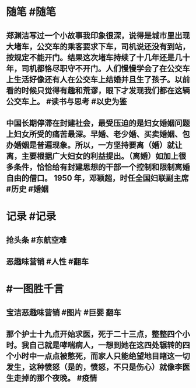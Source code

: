 #+类型: 2203
#+日期: [[2022_03_26]]
#+主页: [[归档202203]]
#+date: [[Mar 26th, 2022]]

* 随笔 #随笔
** 郑渊洁写过一个小故事我印象很深，说得是城市里出现大堵车，公交车的乘客要求下车，司机说还没有到站，按规定不能开门。结果这次堵车持续了十几年还是几十年，司机都恪尽职守不开门。人们慢慢学会了在公交车上生活好像还有人在公交车上结婚并且生了孩子。以前看的时候只觉得有趣和荒谬，眼下才发现我们都在这辆公交车上。 #读书与思考 #以史为鉴
** 中国长期停滞在封建社会，最受压迫的是妇女婚姻问题上妇女所受的痛苦最深。早婚、老少婚、买卖婚姻、包办婚姻是普遍现象。所以，一方坚持要离（婚）就让离，主要根据广大妇女的利益提出。（离婚）如加上很多条件，恰恰给有封建思想的干部一个控制和限制离婚自由的借口。 1950 年，邓颖超，时任全国妇联副主席 #历史 #婚姻
* 记录 #记录
** 抢头条 #东航空难
[[https://nas.qysit.com:2046/geekpanshi/diaryshare/-/raw/main/assets/2022-03-25-20-02-02.jpeg]]
** 恶趣味营销 #人性 #翻车
[[https://nas.qysit.com:2046/geekpanshi/diaryshare/-/raw/main/assets/2022-03-25-20-02-31.jpeg]]
* #一图胜千言
** 宝洁恶趣味营销 #图片 #巨婴 翻车
[[https://nas.qysit.com:2046/geekpanshi/diaryshare/-/raw/main/assets/2022-03-25-20-03-32.jpeg]]
** 那个护士十九点开始求医，死于二十三点，整整四个小时。我自己就是哮喘病人，一想到她在这四处辗转的四个小时中一点点被憋死，而家人只能绝望地目睹这一切发生，这种愤怒（是的，愤怒，不只是伤心）就像李医生走掉的那个夜晚。 #疫情
[[https://nas.qysit.com:2046/geekpanshi/diaryshare/-/raw/main/assets/2022-03-25-20-05-16.jpeg]]